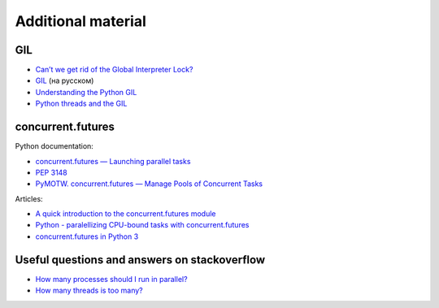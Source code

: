 Additional material
------------------------

GIL
~~~

-  `Can’t we get rid of the Global Interpreter
   Lock? <https://docs.python.org/3/faq/library.html#can-t-we-get-rid-of-the-global-interpreter-lock>`__
-  `GIL <http://asvetlov.blogspot.com/2011/07/gil.html>`__ (на русском)
-  `Understanding the Python GIL <http://www.dabeaz.com/GIL/>`__
-  `Python threads and the
   GIL <http://jessenoller.com/blog/2009/02/01/python-threads-and-the-global-interpreter-lock>`__

concurrent.futures
~~~~~~~~~~~~~~~~~~

Python documentation:

-  `concurrent.futures — Launching parallel
   tasks <https://docs.python.org/3/library/concurrent.futures.html>`__
-  `PEP 3148 <https://www.python.org/dev/peps/pep-3148/>`__
-  `PyMOTW. concurrent.futures — Manage Pools of Concurrent
   Tasks <https://pymotw.com/3/concurrent.futures/index.html>`__

Articles:

-  `A quick introduction to the concurrent.futures
   module <http://masnun.com/2016/03/29/python-a-quick-introduction-to-the-concurrent-futures-module.html>`__
-  `Python - paralellizing CPU-bound tasks with
   concurrent.futures <http://eli.thegreenplace.net/2013/01/16/python-paralellizing-cpu-bound-tasks-with-concurrent-futures>`__
-  `concurrent.futures in Python
   3 <https://www.ploggingdev.com/2017/01/concurrent.futures-in-python-3/>`__

Useful questions and answers on stackoverflow
~~~~~~~~~~~~~~~~~~~~~~~~~~~~~~~~~~~~~~~~~~

-  `How many processes should I run in
   parallel? <https://stackoverflow.com/a/23816818>`__
-  `How many threads is too
   many? <https://stackoverflow.com/questions/481970/how-many-threads-is-too-many>`__

